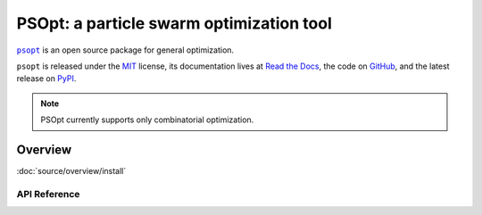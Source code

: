 *****************************************
PSOpt: a particle swarm optimization tool
*****************************************

|psopt|_ is an open source package for general optimization.

``psopt`` is released under the `MIT <https://choosealicense.com/licenses/mit/>`_ license,
its documentation lives at `Read the Docs <https://psopt.readthedocs.io/en/latest/>`_,
the code on `GitHub <https://github.com/artur-deluca/psopt>`_,
and the latest release on `PyPI <https://pypi.org/project/psopt/>`_.


.. note:: PSOpt currently supports only combinatorial optimization.

Overview
===============

:doc:`source/overview/install`

API Reference
-------------
.. autosummary::
   :toctree: source

   psopt.Combination
   psopt.Permutation
   psopt.utils.Results
   psopt.utils.metrics


.. |psopt| replace:: ``psopt``
.. _psopt: https://github.com/artur-deluca/psopt/